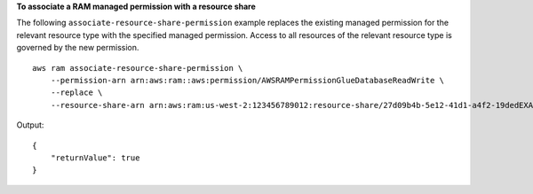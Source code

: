 **To associate a RAM managed permission with a resource share**

The following ``associate-resource-share-permission`` example replaces the existing managed permission for the relevant resource type with the specified managed permission. Access to all resources of the relevant resource type is governed by the new permission. ::

    aws ram associate-resource-share-permission \
        --permission-arn arn:aws:ram::aws:permission/AWSRAMPermissionGlueDatabaseReadWrite \
        --replace \
        --resource-share-arn arn:aws:ram:us-west-2:123456789012:resource-share/27d09b4b-5e12-41d1-a4f2-19dedEXAMPLE

Output::

    {
        "returnValue": true
    }
